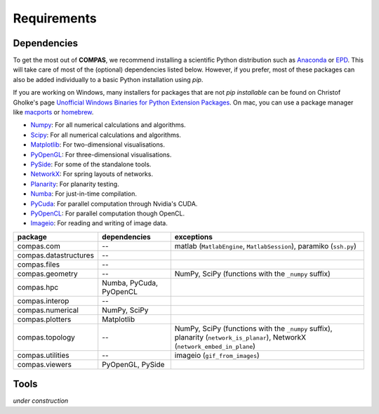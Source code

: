 ********************************************************************************
Requirements
********************************************************************************

.. _Anaconda: https://www.continuum.io/
.. _EPD: https://www.enthought.com/products/epd/


Dependencies
============

To get the most out of **COMPAS**, we recommend installing a scientific Python
distribution such as `Anaconda`_ or `EPD`_. This will take care of most of the
(optional) dependencies listed below. However, if you prefer, most of these packages
can also be added individually to a basic Python installation using *pip*.

If you are working on Windows, many installers for packages that are not *pip installable*
can be found on Christof Gholke's page
`Unofficial Windows Binaries for Python Extension Packages <http://www.lfd.uci.edu/~gohlke/pythonlibs/>`_.
On mac, you can use a package manager like `macports <https://www.macports.org/>`_
or `homebrew <http://brew.sh/>`_.

* `Numpy <http://www.numpy.org/>`_: For all numerical calculations and algorithms.
* `Scipy <https://www.scipy.org/>`_: For all numerical calculations and algorithms.
* `Matplotlib <http://matplotlib.org/>`_: For two-dimensional visualisations.
* `PyOpenGL <http://pyopengl.sourceforge.net/>`_: For three-dimensional visualisations.
* `PySide <https://wiki.qt.io/PySide>`_: For some of the standalone tools.
* `NetworkX <https://networkx.github.io/>`_: For spring layouts of networks.
* `Planarity <https://github.com/hagberg/planarity>`_: For planarity testing.
* `Numba <http://numba.pydata.org/>`_: For just-in-time compilation.
* `PyCuda <https://mathema.tician.de/software/pycuda/>`_: For parallel computation through Nvidia's CUDA.
* `PyOpenCL <https://mathema.tician.de/software/pyopencl/>`_: For parallel computation though OpenCL.
* `Imageio <https://imageio.github.io/>`_: For reading and writing of image data.

====================== ======================== ================================
package                dependencies             exceptions
====================== ======================== ================================
compas.com             --                       matlab (``MatlabEngine``, ``MatlabSession``), paramiko (``ssh.py``)
compas.datastructures  --
compas.files           --
compas.geometry        --                       NumPy, SciPy (functions with the ``_numpy`` suffix)
compas.hpc             Numba, PyCuda, PyOpenCL
compas.interop         --
compas.numerical       NumPy, SciPy
compas.plotters        Matplotlib
compas.topology        --                       NumPy, SciPy (functions with the ``_numpy`` suffix), planarity (``network_is_planar``), NetworkX (``network_embed_in_plane``)
compas.utilities       --                       imageio (``gif_from_images``)
compas.viewers         PyOpenGL, PySide
====================== ======================== ================================


Tools
=====

*under construction*
